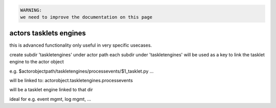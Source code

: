 



.. code-block:: python

  WARNING:
  we need to improve the documentation on this page




actors tasklets engines
***********************


this is advanced functionality only useful in very specific usecases.

create subdir 'taskletengines' under actor path
each subdir under 'taskletengines' will be used as a key to link the tasklet engine to the actor object

e.g.
$actorobjectpath/taskletengines/processevents/$1_tasklet.py ...

will be linked to:
actorobject.taskletengines.processevents

will be a tasklet engine linked to that dir

ideal for e.g. event mgmt, log mgmt, ...




